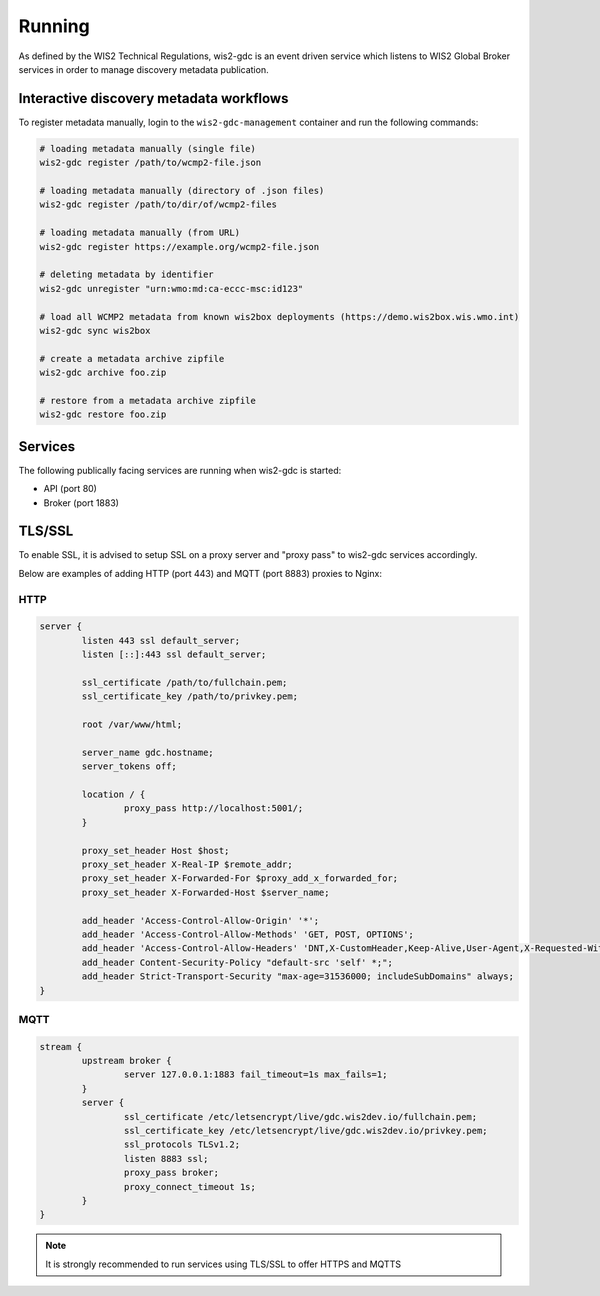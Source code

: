 .. _running:

Running
=======

As defined by the WIS2 Technical Regulations, wis2-gdc is an event driven service which listens to WIS2 Global Broker services in order to manage discovery metadata publication.

Interactive discovery metadata workflows
----------------------------------------

To register metadata manually, login to the ``wis2-gdc-management`` container and run the following commands:

.. code-block::

   # loading metadata manually (single file)
   wis2-gdc register /path/to/wcmp2-file.json

   # loading metadata manually (directory of .json files)
   wis2-gdc register /path/to/dir/of/wcmp2-files

   # loading metadata manually (from URL)
   wis2-gdc register https://example.org/wcmp2-file.json

   # deleting metadata by identifier
   wis2-gdc unregister "urn:wmo:md:ca-eccc-msc:id123"

   # load all WCMP2 metadata from known wis2box deployments (https://demo.wis2box.wis.wmo.int)
   wis2-gdc sync wis2box

   # create a metadata archive zipfile
   wis2-gdc archive foo.zip

   # restore from a metadata archive zipfile
   wis2-gdc restore foo.zip

Services
--------

The following publically facing services are running when wis2-gdc is started:

- API (port 80)
- Broker (port 1883)

TLS/SSL
-------

To enable SSL, it is advised to setup SSL on a proxy server and "proxy pass" to wis2-gdc services accordingly.

Below are examples of adding HTTP (port 443) and MQTT (port 8883) proxies to Nginx:

HTTP
^^^^

.. code-block:: nginx

   server {
           listen 443 ssl default_server;
           listen [::]:443 ssl default_server;
   
           ssl_certificate /path/to/fullchain.pem;
           ssl_certificate_key /path/to/privkey.pem;
   
           root /var/www/html;
   
           server_name gdc.hostname;
           server_tokens off;
   
           location / {
                   proxy_pass http://localhost:5001/;
           }
   
           proxy_set_header Host $host;
           proxy_set_header X-Real-IP $remote_addr;
           proxy_set_header X-Forwarded-For $proxy_add_x_forwarded_for;
           proxy_set_header X-Forwarded-Host $server_name;
   
           add_header 'Access-Control-Allow-Origin' '*';
           add_header 'Access-Control-Allow-Methods' 'GET, POST, OPTIONS';
           add_header 'Access-Control-Allow-Headers' 'DNT,X-CustomHeader,Keep-Alive,User-Agent,X-Requested-With,If-Modified-Since,Cache-Control,Content-Type';
           add_header Content-Security-Policy "default-src 'self' *;";
           add_header Strict-Transport-Security "max-age=31536000; includeSubDomains" always;
   }

MQTT
^^^^

.. code-block:: nginx

   stream {
           upstream broker {
                   server 127.0.0.1:1883 fail_timeout=1s max_fails=1;
           }
           server {
                   ssl_certificate /etc/letsencrypt/live/gdc.wis2dev.io/fullchain.pem;
                   ssl_certificate_key /etc/letsencrypt/live/gdc.wis2dev.io/privkey.pem;
                   ssl_protocols TLSv1.2;
                   listen 8883 ssl;
                   proxy_pass broker;
                   proxy_connect_timeout 1s;
           }
   }

.. note::

   It is strongly recommended to run services using TLS/SSL to offer HTTPS and MQTTS
